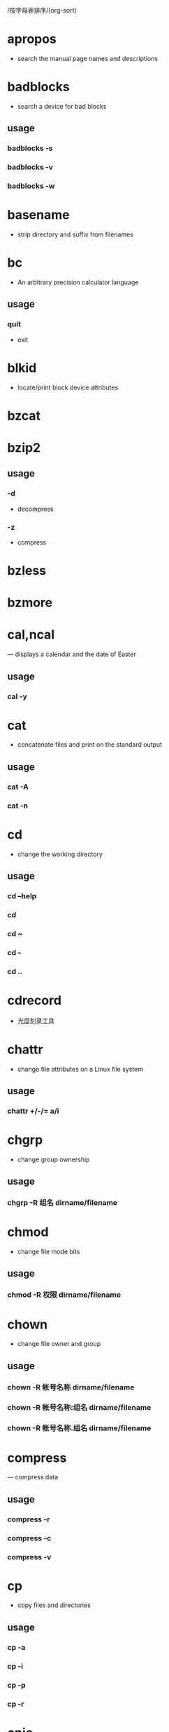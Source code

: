 /按字母表排序/(org-sort)
* apropos 
  - search the manual page names and descriptions
* badblocks
  - search a device for bad blocks
** usage
*** badblocks -s
*** badblocks -v
*** badblocks -w
* basename
  - strip directory and suffix from filenames
* bc
  - An arbitrary precision calculator language
** usage
*** quit 
    - exit
* blkid
  - locate/print block device attributes
* bzcat
* bzip2
** usage
*** -d
    - decompress
*** -z
    - compress
* bzless
* bzmore
* cal,ncal
  — displays a calendar and the date of Easter
** usage
*** cal -y
* cat
  - concatenate files and print on the standard output
** usage
*** cat -A
*** cat -n
* cd
  - change the working directory
** usage
*** cd --help
*** cd
*** cd ~
*** cd -
*** cd ..
* cdrecord
  - 光盘刻录工具
* chattr
  - change file attributes on a Linux file system
** usage
*** chattr +/-/= a/i
* chgrp
  - change group ownership
** usage
*** chgrp -R 组名 dirname/filename
* chmod
  - change file mode bits
** usage
*** chmod -R 权限 dirname/filename
* chown
  - change file owner and group
** usage
*** chown -R 帐号名称 dirname/filename
*** chown -R 帐号名称:组名 dirname/filename
*** chown -R 帐号名称.组名 dirname/filename
* compress
  — compress data
** usage
*** compress -r
*** compress -c
*** compress -v
* cp
  - copy files and directories
** usage
*** cp -a
*** cp -i
*** cp -p
*** cp -r
* cpio
  - copy files to and from archives
* date
** usage
*** date +%F
*** date +%T
*** date +%F-%T
* dd
  - convert and copy a file
* dd
  - convert and copy a file
** usage
*** dd if="input_file" of="output_file" bs="block_size" count="number"
    - if: 就是 input file, 也可以是设备
    - of: 就是 output file, 也可以是设备
    - bs: 规化的一个 block 的大小, 若未指定则默认是 512bytes (一个 sector 的大小)
    - count: 多少个 bs 的意思
* declare
  - 声明变量的类型
** usage
   - declare [-aixr] variable
*** 不加任何参数
    - 列出所有变量的名称和内容, 类似 set
*** -a
    - 将后面名为 variable 的变量定义成为数组 (array) 类型
*** -i
    - 将后面名为 variable 的变量定义成为整数数字 (integer) 类型
*** -x
    - 用法与 export 一样, 就是将后面的 variable 变成环境变量
*** -r
    - 将变量设置成为 readonly 类型, 该变量不可被更改内容, 也不能重设
* df
  - report file system disk space usage
** usage
*** df -a
*** df -h
*** df -T
*** df -i
* dirname
  - strip last component from file name
* du
  - estimate file space usage
** usage
*** du -a
*** du -h
*** du -s
*** du -S
* dump
* dumpe2fs
  - dump ext2/ext3/ext4 filesystem information
** usage
*** dumpe2fs -b
*** dumpe2fs -h
* e2label
  - Change the label on an ext2/ext3/ext4 filesystem
* echo
  - display a line of text
* env
  - run a program in a modified environment
* export
  - set the export attribute for variables
* fdisk
  - manipulate disk partition table
* file
  — determine file type
* find
  - search for files in a directory hierarchy
* fsck
  - check and repair a Linux filesystem
** usage
*** fsck -t
*** fsck -A
*** fsck -a
*** fsck -y
*** fsck -C
*** fsck -f
*** fsck -D
*** fsck[tab] [tab]
* fsck.ext4
  - check a Linux ext2/ext3/ext4 file system
** usage
*** fsck.ext4 -p
*** fsck.ext4 -f
*** fsck.ext4 -D
*** fsck.ext4 -b
* gdisk
  - Interactive GUID partition table (GPT) manipulator
* gzip
  - compress or expand files
** usage
*** gzip -c
*** gzip -d
*** gzip -t
*** gzip -v
*** gzip -#
* halt
  - Halt, power-off or reboot the machine
** usage
*** halt -p
*** halt -f
*** halt -w
*** halt -d
*** halt -n
* hdparm
  - get/set SATA/IDE device parameters
* head
  - output the first part of files
** usage
*** head -n
* id
* less
  - opposite of more
* links
  - lynx-like alternative character mode WWW browser
** usage
*** links -help
* ln

  make links between files

** usage

*** ln -s
*** 不加参数s就是hard link
*** ln -f

* locale
  - get locale-specific information
** usage
*** locale -a
*** locale -m
* locate
  - find files by name
** usage
*** locate -i
*** locate -c
*** locate -l
*** locate -s
*** locate -r
* ls
  - list directory contents
** usage
*** ls -a
*** ls -A
*** ls -d
*** ls -h
*** ls -i
*** ls -l
*** -F
    - 在具有执行权限的文件名后加上一个星号
* lsattr
  - list file attributes on a Linux second extended file system
** usage
*** lsattr -a
*** lsattr -d
*** lsattr -R
* lsblk
  - list block devices
** usage
*** lsblk -d
*** lsblk -f
*** lsblk -i
*** lsblk -m
*** lsblk -p
*** lsblk -t
* lsb_release
  - print distribution-specific information
** usage
*** lsb_release -a
* mandb 
  - create or update the manual page index caches
* mkdir
  - make directories
** usage
*** mkdir -m
*** mkdir -p
* mke2fs
  - create an ext2/ext3/ext4 filesystem
** usage
*** mke2fs -b
*** mke2fs -i
*** mke2fs -c
*** mke2fs -L
*** mke2fs -j
* mkfs
  - build a Linux filesystem
** usage
*** mkfs -t
*** mkfs[tab] [tab]
* mkfs.ext4
  - create an ext2/ext3/ext4 filesystem
** usage
*** mkfs.ext4 -b
*** mkfs.ext4 -L
* mkfs.xfs
  - construct an XFS filesystem
** usage
*** mkfs.xfs -b
*** mkfs.xfs -d
*** mkfs.xfs -f
*** mkfs.xfs -i
*** mkfs.xfs -L
*** mkfs.xfs -r
* mkisofs
  - 创建镜像文件
* mknod
  - make block or character special files
** usage
*** mknod -b
*** mknod -c
*** mknod -p
* mkswap
  - set up a Linux swap area
* more
  - file perusal filter for crt viewing
* mount
  - mount a filesystem
** usage
*** mount -a
*** mount -l
*** mount -t
*** mount -n
*** mount -L
*** mount -o
* mv
  - move (rename) files
** usage
*** mv -f
*** mv -i
*** mv -u
* nl
 - number lines of files
* od
  - dump files in octal and other formats
** usage
*** od -t
* parted
  - a partition manipulation program
* partprobe
  - inform the OS of partition table changes
** usage
*** partprobe -s
* poweroff
  - Halt, power-off or reboot the machine
** usage
*** poweroff -p
*** poweroff -f
*** poweroff -w
*** poweroff -d
*** poweroff -n
* pwd
  - print name of current/working directory
** usage
*** pwd -P
* read
  - read a line from standard input
** usage
*** -p
    - 后面可以接提示字符
*** -t
    - 后面可以接等待的 "秒数"
* rename
  - renames multiple files
* restore
* rm
  - remove files or directories
** usage
*** rm -f
*** rm -i
*** rm -r
* rmdir
  - remove empty directories
** usage
*** rmdir -p
* set
  - set or unset options and positional parameters
* shutdown
  - Halt, power-off or reboot the machine
** usage
*** shutdown -H
*** shutdown -P
*** shutdown -r
*** shutdown -h
*** shutdown -k
*** shutdown -c
* size
  - list section sizes and total sizes
** -A or --format=sysv
   - System V
** -B or --format=berkeley
   - Berkeley
** bss
   - block started by symbol, uninitialized data segment
* swapoff
  - enable/disable devices and files for paging and swapping
* swapon
  - enable/disable devices and files for paging and swapping
* sync
  - Synchronize cached writes to persistent storage
** usage
** sync -d
** sync -f
* tac
  - concatenate and print files in reverse
* tail
  - output the last part of files
** usage
*** tail -n
*** tail -f
* tar
  - an archiving utility
** usage
*** -c
    - Create a new archive
*** -x
    - Extract files from an archive
*** -t
    - List the contents of an archive
*** -v
    - Verbosely list files processed
*** -C
    - DIR
*** -j
    - Filter the archive through bzip2
*** -z
    - Filter the archive through gzip
*** -J
    - Filter the archive through xz
*** -f
    - filename
*** Compress
    - tar -jcv -f filename.tar.bz2 要被压缩的文件或目录名称
*** List
    - tar -jtv -f filename.tar.bz2
*** Decompress
    - tar -jxv -f filename.tar.bz2 -C 欲解压缩的目录
* touch
  - change file timestamps
** usage
*** touch -a
*** touch -c
*** touch -d
*** touch -m
*** touch -t
* tune2fs
  - adjust tunable filesystem parameters on ext2/ext3/ext4 filesystems
** usage
*** tune2fs -l
*** tune2fs -L
*** tune2fs -U
*** tune2fs -j
* type
  - write a description of command type
** usage
*** 不加任何参数
    - 不加任何参数时, type 会显示出 name 是外部命令还是 bash 内置命令
      * file: 表示为外部命令;
      * alias: 表示该命令为命令别名所设置的名称;
      * builtin: 表示该命令为 bash 内置的命令功能;
*** -p
    - 如果后面接的 name 为外部命令时, 才会显示完整文件名 
*** -a
    - 会由 PATH 变量定义的路径中, 将所有含 -a 后字符串的命令都列出来
* umask
  - set file mode creation mask
** usage
*** umask
*** umask -S
*** umask number
* umount
  - unmount file systems
** usage
*** umount -f
*** umount -l
*** umount -n
* uname
  - print system information
** usage
*** uname -a
*** uname -s
*** uname -r
*** uname -v
*** uname -m
*** uname -p
*** uname -i
*** uname -o
* uncompress
  — expand compressed data
* unset
  - unset values and attributes of variables and functions
* whatis
  - display one-line manual page descriptions
* whereis
  - locate the binary, source, and manual page files for a command
** usage
*** whereis -b
*** whereis -m
*** whereis -s
*** whereis -u
*** whereis -l
* which
  - shows the full path of (shell) commands
** usage
*** -a 
    - Print all matching executables in PATH, not just the first
* xfs_admin
  - change parameters of an XFS filesystem
** usage
*** xfs_admin -l
*** xfs_admin -u
*** xfs_admin -L
*** xfs_admin -U
* xfsdump
  - xfs 文件系统备份
* xfs_repair
  - repair an XFS filesystem
** usage
*** xfs_repair -f
*** xfs_repair -n
*** xfs_repair -d
* xfsrestore
  - xfs 文件系统还原
* xz
** usage
*** -d
    - Decompress
*** -z
    - Dompress
* xzcat
* xzgrep
* xzless
* xzmore
* zcat
* zgrep
  - search possibly compressed files for a regular expression
* zless
  - file perusal filter for crt viewing of compressed text
* setfacl
  - set file access control lists
** usage
*** -m
    设置后续的 acl 参数给文件使用，不可与 -x 合用
*** -x
    删除后续的 acl 参数，不可与 -m 合用
*** -b
    删除所有的 acl 设置参数
*** -k
    删除默认的 acl 参数
*** -R
    递归设置 acl ，亦即包括子目录都会被设置起来
*** -d
    设置默认 acl 参数！只对目录有效，在该目录新建的数据会引用此默认值
* getfacl
  - get file access control lists
* lsmod
* modinfo
* rmmod
* modprobe
* lsof
* crontab
* curl
* trap